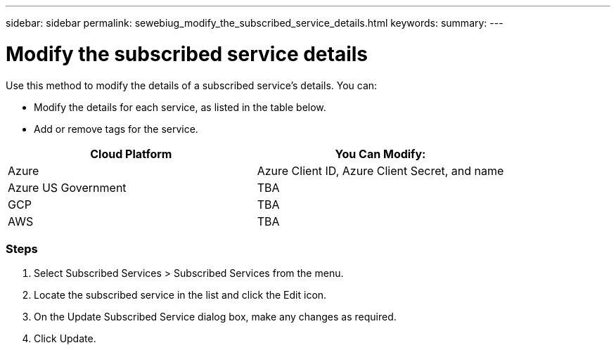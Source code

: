 ---
sidebar: sidebar
permalink: sewebiug_modify_the_subscribed_service_details.html
keywords:
summary:
---

= Modify the subscribed service details
:hardbreaks:
:nofooter:
:icons: font
:linkattrs:
:imagesdir: ./media/

//
// This file was created with NDAC Version 2.0 (August 17, 2020)
//
// 2020-10-20 10:59:40.243717
//

[.lead]
Use this method to modify the details of a subscribed service’s details. You can:

* Modify the details for each service, as listed in the table below.
* Add or remove tags for the service.

|===
|Cloud Platform |You Can Modify:

|Azure
|Azure Client ID, Azure Client Secret, and name
|Azure US Government
|TBA
|GCP
|TBA
|AWS
|TBA
|===

=== Steps

. Select Subscribed Services > Subscribed Services from the menu.
. Locate the subscribed service in the list and click the Edit icon.
. On the Update Subscribed Service dialog box, make any changes as required.
. Click Update.
